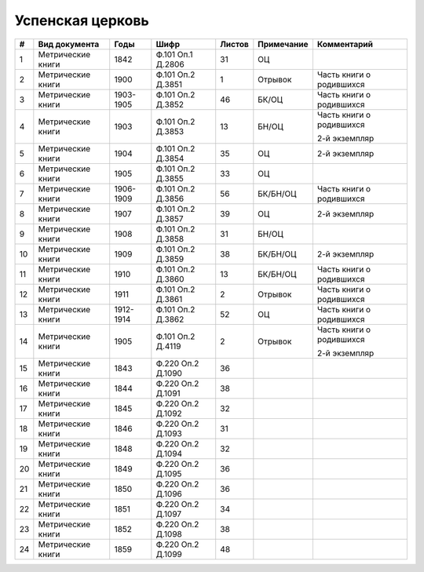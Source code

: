 
.. Church datasheet RST template
.. Autogenerated by cfp-sphinx.py

.. index:: Успенская церковь

Успенская церковь
=================

.. list-table::
   :header-rows: 1

   * - #
     - Вид документа
     - Годы
     - Шифр
     - Листов
     - Примечание
     - Комментарий

   * - 1
     - Метрические книги
     - 1842
     - Ф.101 Оп.1 Д.2806
     - 31
     - ОЦ
     - 
   * - 2
     - Метрические книги
     - 1900
     - Ф.101 Оп.2 Д.3851
     - 1
     - Отрывок
     - Часть книги о родившихся
   * - 3
     - Метрические книги
     - 1903-1905
     - Ф.101 Оп.2 Д.3852
     - 46
     - БК/ОЦ
     - Часть книги о родившихся
   * - 4
     - Метрические книги
     - 1903
     - Ф.101 Оп.2 Д.3853
     - 13
     - БН/ОЦ
     - Часть книги о родившихся

       2-й экземпляр
   * - 5
     - Метрические книги
     - 1904
     - Ф.101 Оп.2 Д.3854
     - 35
     - ОЦ
     - 2-й экземпляр
   * - 6
     - Метрические книги
     - 1905
     - Ф.101 Оп.2 Д.3855
     - 33
     - ОЦ
     - 
   * - 7
     - Метрические книги
     - 1906-1909
     - Ф.101 Оп.2 Д.3856
     - 56
     - БК/БН/ОЦ
     - Часть книги о родившихся
   * - 8
     - Метрические книги
     - 1907
     - Ф.101 Оп.2 Д.3857
     - 39
     - ОЦ
     - 2-й экземпляр
   * - 9
     - Метрические книги
     - 1908
     - Ф.101 Оп.2 Д.3858
     - 31
     - БН/ОЦ
     - 
   * - 10
     - Метрические книги
     - 1909
     - Ф.101 Оп.2 Д.3859
     - 38
     - БК/БН/ОЦ
     - 2-й экземпляр
   * - 11
     - Метрические книги
     - 1910
     - Ф.101 Оп.2 Д.3860
     - 13
     - БК/БН/ОЦ
     - Часть книги о родившихся
   * - 12
     - Метрические книги
     - 1911
     - Ф.101 Оп.2 Д.3861
     - 2
     - Отрывок
     - Часть книги о родившихся
   * - 13
     - Метрические книги
     - 1912-1914
     - Ф.101 Оп.2 Д.3862
     - 52
     - ОЦ
     - Часть книги о родившихся
   * - 14
     - Метрические книги
     - 1905
     - Ф.101 Оп.2 Д.4119
     - 2
     - Отрывок
     - Часть книги о родившихся

       2-й экземпляр
   * - 15
     - Метрические книги
     - 1843
     - Ф.220 Оп.2 Д.1090
     - 36
     - 
     - 
   * - 16
     - Метрические книги
     - 1844
     - Ф.220 Оп.2 Д.1091
     - 38
     - 
     - 
   * - 17
     - Метрические книги
     - 1845
     - Ф.220 Оп.2 Д.1092
     - 32
     - 
     - 
   * - 18
     - Метрические книги
     - 1846
     - Ф.220 Оп.2 Д.1093
     - 31
     - 
     - 
   * - 19
     - Метрические книги
     - 1848
     - Ф.220 Оп.2 Д.1094
     - 32
     - 
     - 
   * - 20
     - Метрические книги
     - 1849
     - Ф.220 Оп.2 Д.1095
     - 36
     - 
     - 
   * - 21
     - Метрические книги
     - 1850
     - Ф.220 Оп.2 Д.1096
     - 36
     - 
     - 
   * - 22
     - Метрические книги
     - 1851
     - Ф.220 Оп.2 Д.1097
     - 34
     - 
     - 
   * - 23
     - Метрические книги
     - 1852
     - Ф.220 Оп.2 Д.1098
     - 38
     - 
     - 
   * - 24
     - Метрические книги
     - 1859
     - Ф.220 Оп.2 Д.1099
     - 48
     - 
     - 


